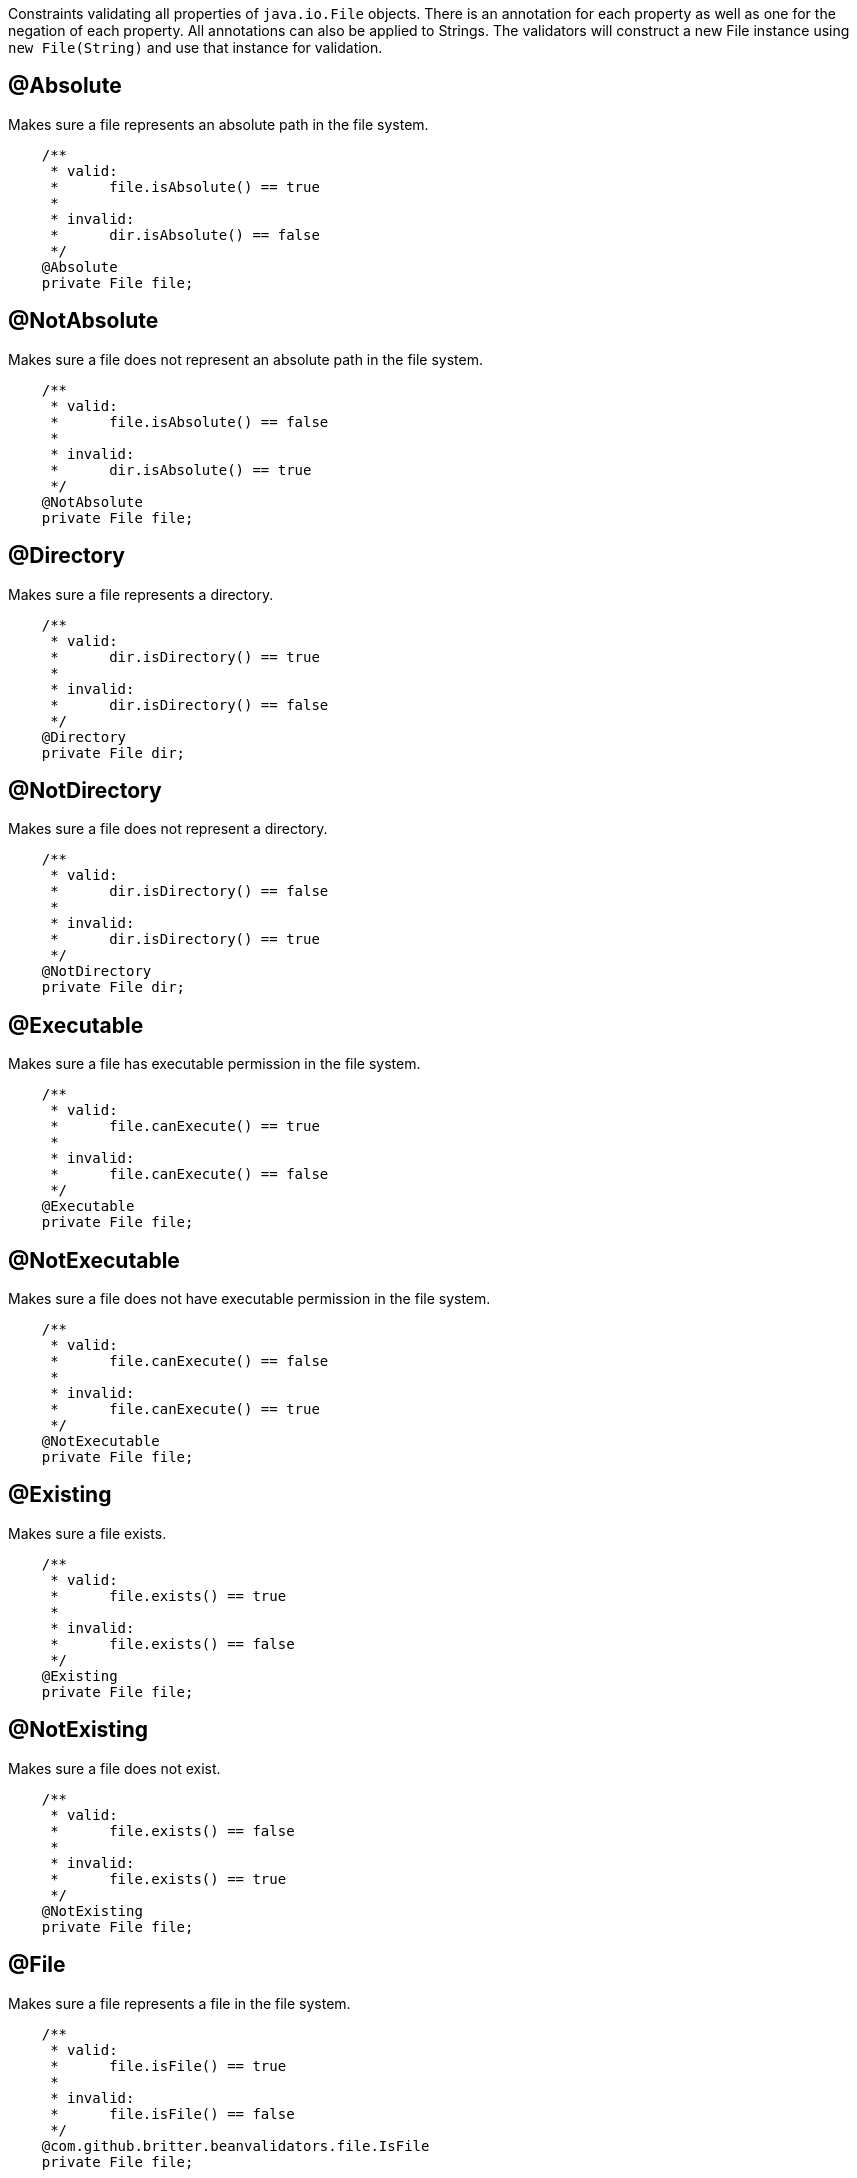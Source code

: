 ////
 Copyright 2019 Benedikt Ritter

 Licensed under the Apache License, Version 2.0 (the "License");
 you may not use this file except in compliance with the License.
 You may obtain a copy of the License at

      http://www.apache.org/licenses/LICENSE-2.0

 Unless required by applicable law or agreed to in writing, software
 distributed under the License is distributed on an "AS IS" BASIS,
 WITHOUT WARRANTIES OR CONDITIONS OF ANY KIND, either express or implied.
 See the License for the specific language governing permissions and
 limitations under the License.
////

Constraints validating all properties of `java.io.File` objects. There is an annotation for each property as well as one
for the negation of each property. All annotations can also be applied to Strings. The validators will construct a new
File instance using `new File(String)` and use that instance for validation.

## @Absolute

Makes sure a file represents an absolute path in the file system.

[source,java]
----
    /**
     * valid:
     *      file.isAbsolute() == true
     *
     * invalid:
     *      dir.isAbsolute() == false
     */
    @Absolute
    private File file;
----

## @NotAbsolute

Makes sure a file does not represent an absolute path in the file system.

[source,java]
----
    /**
     * valid:
     *      file.isAbsolute() == false
     *
     * invalid:
     *      dir.isAbsolute() == true
     */
    @NotAbsolute
    private File file;
----

## @Directory

Makes sure a file represents a directory.

[source,java]
----
    /**
     * valid:
     *      dir.isDirectory() == true
     *
     * invalid:
     *      dir.isDirectory() == false
     */
    @Directory
    private File dir;
----

## @NotDirectory

Makes sure a file does not represent a directory.

[source,java]
----
    /**
     * valid:
     *      dir.isDirectory() == false
     *
     * invalid:
     *      dir.isDirectory() == true
     */
    @NotDirectory
    private File dir;
----

## @Executable

Makes sure a file has executable permission in the file system.

[source,java]
----
    /**
     * valid:
     *      file.canExecute() == true
     *
     * invalid:
     *      file.canExecute() == false
     */
    @Executable
    private File file;
----

## @NotExecutable

Makes sure a file does not have executable permission in the file system.

[source,java]
----
    /**
     * valid:
     *      file.canExecute() == false
     *
     * invalid:
     *      file.canExecute() == true
     */
    @NotExecutable
    private File file;
----

## @Existing

Makes sure a file exists.

[source,java]
----
    /**
     * valid:
     *      file.exists() == true
     *
     * invalid:
     *      file.exists() == false
     */
    @Existing
    private File file;
----

## @NotExisting

Makes sure a file does not exist.

[source,java]
----
    /**
     * valid:
     *      file.exists() == false
     *
     * invalid:
     *      file.exists() == true
     */
    @NotExisting
    private File file;
----

## @File

Makes sure a file represents a file in the file system.

[source,java]
----
    /**
     * valid:
     *      file.isFile() == true
     *
     * invalid:
     *      file.isFile() == false
     */
    @com.github.britter.beanvalidators.file.IsFile
    private File file;
----

## @NotFile

Makes sure a file does not represent a file in the file system. Note that both `File.isFile()` and `File.isDirectory()`
can return false, for example for sockets, mounts or pipes.

[source,java]
----
    /**
     * valid:
     *      file.isFile() == false
     *
     * invalid:
     *      file.isFile() == true
     */
    @NotFile
    private File file;
----

## @Hidden

Makes sure a file is hidden. Note that the definition of a hidden files various between operating systems. For examples
in an UNIX-like OS, all files and directories starting with a dot are considered to be hidden, where as on Windows the
hidden attribute of the file has to be set to true.

[source,java]
----
    /**
     * valid:
     *      file.isHidden() == true
     *
     * invalid:
     *      file.isHidden() == false
     */
    @Hidden
    private File file;
----

## @NotHidden

Makes sure a file is not hidden.

[source,java]
----
    /**
     * valid:
     *      file.isHidden() == false
     *
     * invalid:
     *      file.isHidden() == true
     */
    @NotHidden
    private File file;
----

## @Readable

Makes sure a file is readable.

[source,java]
----
    /**
     * valid:
     *      file.canRead() == true
     *
     * invalid:
     *      file.canRead() == false
     */
    @Readable
    private File file;
----

## @NotReadable

Makes sure a file is not readable. There is probably no real use case for this annotation, but it has been added for completeness

[source,java]
----
    /**
     * valid:
     *      file.canRead() == false
     *
     * invalid:
     *      file.canRead() == true
     */
    @NotReadable
    private File file;
----

## @Writable

Makes sure a file is writable.

[source,java]
----
    /**
     * valid:
     *      file.canWrite() == true
     *
     * invalid:
     *      file.canWrite() == false
     */
    @Writable
    private File file;
----

## @NotWritable

Makes sure a file is not writeable.

[source,java]
----
    /**
     * valid:
     *      file.canWrite() == false
     *
     * invalid:
     *      file.canWrite() == true
     */
    @NotWritable
    private File file;
----
